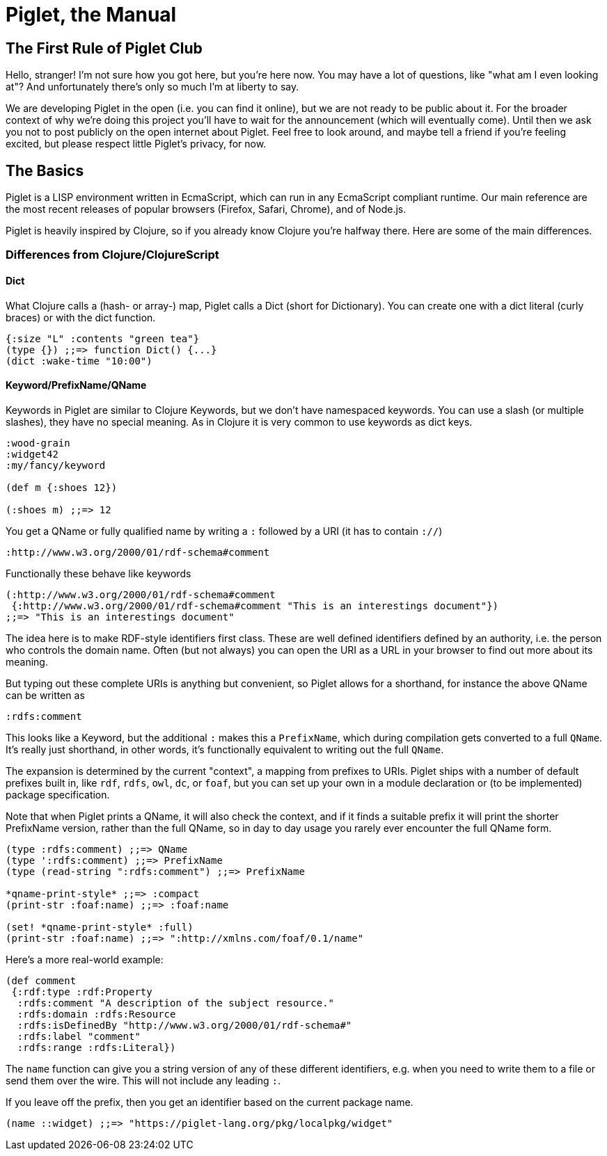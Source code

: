 = Piglet, the Manual

== The First Rule of Piglet Club

Hello, stranger! I'm not sure how you got here, but you're here now. You may
have a lot of questions, like "what am I even looking at"? And unfortunately
there's only so much I'm at liberty to say.

We are developing Piglet in the open (i.e. you can find it online), but we are
not ready to be public about it. For the broader context of why we're doing this
project you'll have to wait for the announcement (which will eventually come).
Until then we ask you not to post publicly on the open internet about Piglet.
Feel free to look around, and maybe tell a friend if you're feeling excited, but
please respect little Piglet's privacy, for now.

== The Basics

Piglet is a LISP environment written in EcmaScript, which can run in any
EcmaScript compliant runtime. Our main reference are the most recent releases of
popular browsers (Firefox, Safari, Chrome), and of Node.js.

Piglet is heavily inspired by Clojure, so if you already know Clojure you're
halfway there. Here are some of the main differences.

=== Differences from Clojure/ClojureScript

==== Dict

What Clojure calls a (hash- or array-) map, Piglet calls a Dict (short for
Dictionary). You can create one with a dict literal (curly braces) or with the
dict function.

[source,piglet]
-------------------
{:size "L" :contents "green tea"}
(type {}) ;;=> function Dict() {...}
(dict :wake-time "10:00")
-------------------

==== Keyword/PrefixName/QName

Keywords in Piglet are similar to Clojure Keywords, but we don't have namespaced
keywords. You can use a slash (or multiple slashes), they have no special
meaning. As in Clojure it is very common to use keywords as dict keys.

[source,piglet]
-------------------
:wood-grain
:widget42
:my/fancy/keyword

(def m {:shoes 12})

(:shoes m) ;;=> 12
-------------------

You get a QName or fully qualified name by writing a `:` followed by a URI (it
has to contain `://`)

[source,piglet]
-------------------
:http://www.w3.org/2000/01/rdf-schema#comment
-------------------

Functionally these behave like keywords

[source,piglet]
-------------------
(:http://www.w3.org/2000/01/rdf-schema#comment 
 {:http://www.w3.org/2000/01/rdf-schema#comment "This is an interestings document"})
;;=> "This is an interestings document"
-------------------

The idea here is to make RDF-style identifiers first class. These are well
defined identifiers defined by an authority, i.e. the person who controls the
domain name. Often (but not always) you can open the URI as a URL in your
browser to find out more about its meaning.

But typing out these complete URIs is anything but convenient, so Piglet allows
for a shorthand, for instance the above QName can be written as

[source,piglet]
-------------------
:rdfs:comment
-------------------

This looks like a Keyword, but the additional `:` makes this a `PrefixName`,
which during compilation gets converted to a full `QName`. It's really just
shorthand, in other words, it's functionally equivalent to writing out the full
`QName`.

The expansion is determined by the current "context", a mapping from prefixes to
URIs. Piglet ships with a number of default prefixes built in, like `rdf`,
`rdfs`, `owl`, `dc`, or `foaf`, but you can set up your own in a module
declaration or (to be implemented) package specification.

Note that when Piglet prints a QName, it will also check the context, and if it
finds a suitable prefix it will print the shorter PrefixName version, rather
than the full QName, so in day to day usage you rarely ever encounter the full
QName form.

[source,piglet]
-------------------
(type :rdfs:comment) ;;=> QName
(type ':rdfs:comment) ;;=> PrefixName
(type (read-string ":rdfs:comment") ;;=> PrefixName

*qname-print-style* ;;=> :compact
(print-str :foaf:name) ;;=> :foaf:name

(set! *qname-print-style* :full) 
(print-str :foaf:name) ;;=> ":http://xmlns.com/foaf/0.1/name"
-------------------

Here's a more real-world example:

[source,piglet]
-------------------
(def comment
 {:rdf:type :rdf:Property
  :rdfs:comment "A description of the subject resource."
  :rdfs:domain :rdfs:Resource
  :rdfs:isDefinedBy "http://www.w3.org/2000/01/rdf-schema#"
  :rdfs:label "comment"
  :rdfs:range :rdfs:Literal})
-------------------

The `name` function can give you a string version of any of these different
identifiers, e.g. when you need to write them to a file or send them over the
wire. This will not include any leading `:`.

If you leave off the prefix, then you get an identifier based on the current
package name.

[source,piglet]
-------------------
(name ::widget) ;;=> "https://piglet-lang.org/pkg/localpkg/widget"
-------------------

